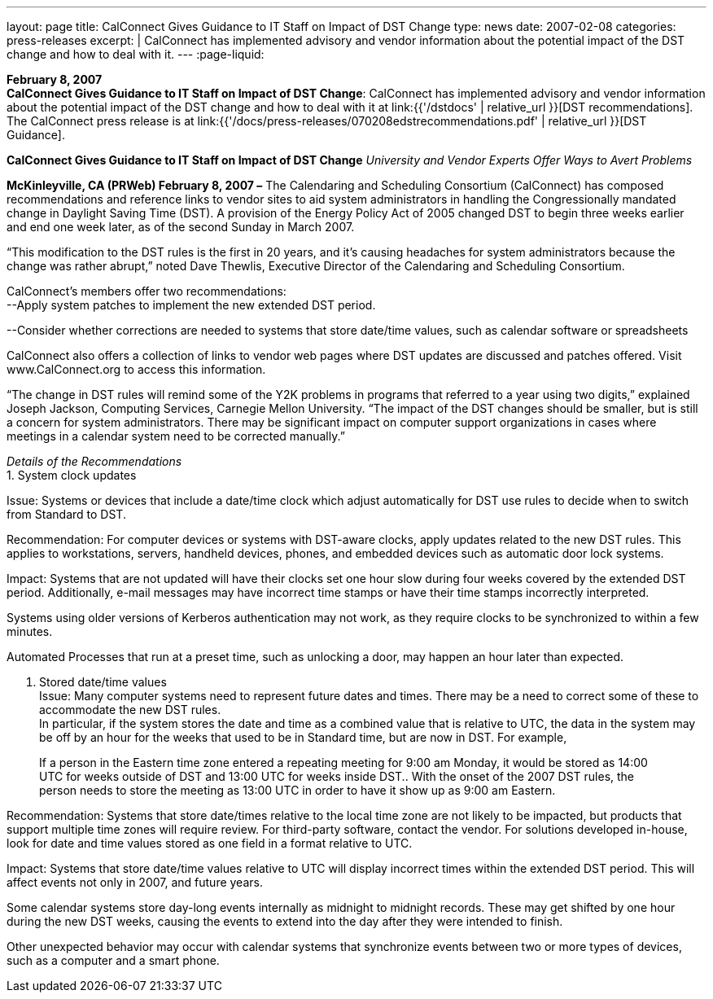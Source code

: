 ---
layout: page
title:  CalConnect Gives Guidance to IT Staff on Impact of DST Change
type: news
date: 2007-02-08
categories: press-releases
excerpt: |
  CalConnect has implemented advisory and vendor information about the
  potential impact of the DST change and how to deal with it.
---
:page-liquid:

*February 8, 2007* +
*CalConnect Gives Guidance to IT Staff on Impact of DST Change*:
CalConnect has implemented advisory and vendor information about the
potential impact of the DST change and how to deal with it at
link:{{'/dstdocs' | relative_url }}[DST recommendations]. The CalConnect press release is
at link:{{'/docs/press-releases/070208edstrecommendations.pdf' | relative_url }}[DST Guidance].

*CalConnect Gives Guidance to IT Staff on Impact of DST Change*
_University and Vendor Experts Offer Ways to Avert Problems_

*McKinleyville, CA (PRWeb) February 8, 2007 –* The Calendaring and
Scheduling Consortium (CalConnect) has composed recommendations and
reference links to vendor sites to aid system administrators in handling
the Congressionally mandated change in Daylight Saving Time (DST). A
provision of the Energy Policy Act of 2005 changed DST to begin three
weeks earlier and end one week later, as of the second Sunday in March
2007.

“This modification to the DST rules is the first in 20 years, and it’s
causing headaches for system administrators because the change was
rather abrupt,” noted Dave Thewlis, Executive Director of the
Calendaring and Scheduling Consortium.

CalConnect’s members offer two recommendations: +
--Apply system patches to implement the new extended DST period.

--Consider whether corrections are needed to systems that store
date/time values, such as calendar software or spreadsheets

CalConnect also offers a collection of links to vendor web pages where
DST updates are discussed and patches offered. Visit
[.underline]#www.CalConnect.org# to access this information.

“The change in DST rules will remind some of the Y2K problems in
programs that referred to a year using two digits,” explained Joseph
Jackson, Computing Services, Carnegie Mellon University. “The impact of
the DST changes should be smaller, but is still a concern for system
administrators. There may be significant impact on computer support
organizations in cases where meetings in a calendar system need to be
corrected manually.”

_Details of the Recommendations_ +
1. System clock updates

Issue: Systems or devices that include a date/time clock which adjust
automatically for DST use rules to decide when to switch from Standard
to DST.

Recommendation: For computer devices or systems with DST-aware clocks,
apply updates related to the new DST rules. This applies to
workstations, servers, handheld devices, phones, and embedded devices
such as automatic door lock systems.

Impact: Systems that are not updated will have their clocks set one hour
slow during four weeks covered by the extended DST period. Additionally,
e-mail messages may have incorrect time stamps or have their time stamps
incorrectly interpreted.

Systems using older versions of Kerberos authentication may not work, as
they require clocks to be synchronized to within a few minutes. +

Automated Processes that run at a preset time, such as unlocking a door, may happen an
hour later than expected. +

2. Stored date/time values +
Issue: Many computer systems need to represent future dates and times. There may be a
need to correct some of these to accommodate the new DST rules. +
In particular, if the system stores the date and time as a combined value that is relative to
UTC, the data in the system may be off by an hour for the weeks that used to be in
Standard time, but are now in DST. For example, +

____
If a person in the Eastern time zone entered a repeating meeting for 9:00
am Monday, it would be stored as 14:00 UTC for weeks outside of DST
and 13:00 UTC for weeks inside DST.. With the onset of the 2007 DST
rules, the person needs to store the meeting as 13:00 UTC in order to have
it show up as 9:00 am Eastern. 
____

Recommendation: Systems that store date/times relative to the local time zone are not
likely to be impacted, but products that support multiple time zones will require review.
For third-party software, contact the vendor. For solutions developed in-house, look for
date and time values stored as one field in a format relative to UTC. +

Impact: Systems that store date/time values relative to UTC will display incorrect times
within the extended DST period. This will affect events not only in 2007, and future
years. +

Some calendar systems store day-long events internally as midnight to midnight records.
These may get shifted by one hour during the new DST weeks, causing the events to
extend into the day after they were intended to finish. +

Other unexpected behavior may occur with calendar systems that synchronize events
between two or more types of devices, such as a computer and a smart phone. 

